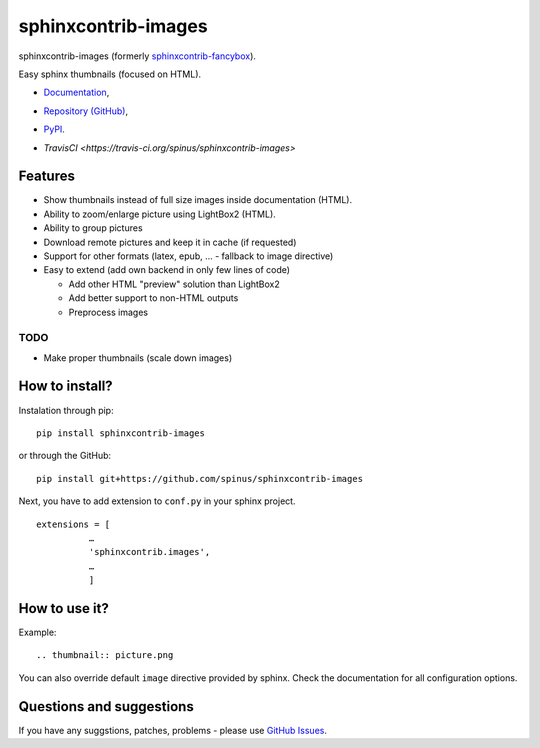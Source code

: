 sphinxcontrib-images
====================

sphinxcontrib-images (formerly `sphinxcontrib-fancybox
<https://pypi.python.org/pypi/sphinxcontrib-fancybox>`_).

Easy sphinx thumbnails (focused on HTML).

* `Documentation <https://pythonhosted.org/sphinxcontrib-images>`_,
* `Repository (GitHub) <https://github.com/spinus/sphinxcontrib-images/>`_,
* `PyPI <https://pypi.python.org/pypi/sphinxcontrib-images/>`_.
* `TravisCI <https://travis-ci.org/spinus/sphinxcontrib-images>`

  .. image:: https://travis-ci.org/spinus/sphinxcontrib-images.svg?branch=master
      :target: https://travis-ci.org/spinus/sphinxcontrib-images

Features
--------

* Show thumbnails instead of full size images inside documentation (HTML).
* Ability to zoom/enlarge picture using LightBox2 (HTML).
* Ability to group pictures
* Download remote pictures and keep it in cache (if requested)
* Support for other formats (latex, epub, ... - fallback to image directive)
* Easy to extend (add own backend in only few lines of code)

  * Add other HTML "preview" solution than LightBox2
  * Add better support to non-HTML outputs
  * Preprocess images

TODO
^^^^

* Make proper thumbnails (scale down images)

How to install?
---------------

Instalation through pip: ::

    pip install sphinxcontrib-images

or through the GitHub: ::

    pip install git+https://github.com/spinus/sphinxcontrib-images

Next, you have to add extension to ``conf.py`` in your sphinx project. ::

    extensions = [
              …
              'sphinxcontrib.images',
              …
              ]


How to use it?
--------------

Example: ::

    .. thumbnail:: picture.png


You can also override default ``image`` directive provided by sphinx.
Check the documentation for all configuration options.


Questions and suggestions
-------------------------

If you have any suggstions, patches, problems - please use
`GitHub Issues <https://github.com/spinus/sphinxcontrib-images/issues>`_.
